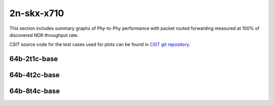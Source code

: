 
.. raw:: latex

    \clearpage

.. raw:: html

    <script type="text/javascript">

        function getDocHeight(doc) {
            doc = doc || document;
            var body = doc.body, html = doc.documentElement;
            var height = Math.max( body.scrollHeight, body.offsetHeight,
                html.clientHeight, html.scrollHeight, html.offsetHeight );
            return height;
        }

        function setIframeHeight(id) {
            var ifrm = document.getElementById(id);
            var doc = ifrm.contentDocument? ifrm.contentDocument:
                ifrm.contentWindow.document;
            ifrm.style.visibility = 'hidden';
            ifrm.style.height = "10px"; // reset to minimal height ...
            // IE opt. for bing/msn needs a bit added or scrollbar appears
            ifrm.style.height = getDocHeight( doc ) + 4 + "px";
            ifrm.style.visibility = 'visible';
        }

    </script>

2n-skx-x710
~~~~~~~~~~~

This section includes summary graphs of Phy-to-Phy performance with packet
routed forwarding measured at 100% of discovered NDR throughput rate.

CSIT source code for the test cases used for plots can be found in
`CSIT git repository <https://git.fd.io/csit/tree/tests/dpdk/perf?h=rls1908>`_.

.. raw:: latex

    \clearpage

64b-2t1c-base
-------------

.. raw:: html

    <center>
    <iframe id="01" onload="setIframeHeight(this.id)" width="700" frameborder="0" scrolling="no" src="../../_static/dpdk/2n-skx-x710-64b-2t1c-base-ndr-hdrh-lat.html"></iframe>
    <p><br></p>
    </center>

.. raw:: latex

    \begin{figure}[H]
        \centering
            \graphicspath{{../_build/_static/dpdk/}}
            \includegraphics[clip, trim=0cm 0cm 5cm 0cm, width=0.70\textwidth]{2n-skx-x710-64b-2t1c-base-ndr-hdrh-lat}
            \label{fig:2n-skx-x710-64b-2t1c-base-ndr-hdrh-lat}
    \end{figure}

.. raw:: latex

    \clearpage

64b-4t2c-base
-------------

.. raw:: html

    <center>
    <iframe id="02" onload="setIframeHeight(this.id)" width="700" frameborder="0" scrolling="no" src="../../_static/dpdk/2n-skx-x710-64b-4t2c-base-ndr-hdrh-lat.html"></iframe>
    <p><br></p>
    </center>

.. raw:: latex

    \begin{figure}[H]
        \centering
            \graphicspath{{../_build/_static/dpdk/}}
            \includegraphics[clip, trim=0cm 0cm 5cm 0cm, width=0.70\textwidth]{2n-skx-x710-64b-4t2c-base-ndr-hdrh-lat}
            \label{fig:2n-skx-x710-64b-4t2c-base-ndr-hdrh-lat}
    \end{figure}

.. raw:: latex

    \clearpage

64b-8t4c-base
-------------

.. raw:: html

    <center>
    <iframe id="03" onload="setIframeHeight(this.id)" width="700" frameborder="0" scrolling="no" src="../../_static/dpdk/2n-skx-x710-64b-8t4c-base-ndr-hdrh-lat.html"></iframe>
    <p><br></p>
    </center>

.. raw:: latex

    \begin{figure}[H]
        \centering
            \graphicspath{{../_build/_static/dpdk/}}
            \includegraphics[clip, trim=0cm 0cm 5cm 0cm, width=0.70\textwidth]{2n-skx-x710-64b-8t4c-base-ndr-hdrh-lat}
            \label{fig:2n-skx-x710-64b-8t4c-base-ndr-hdrh-lat}
    \end{figure}
